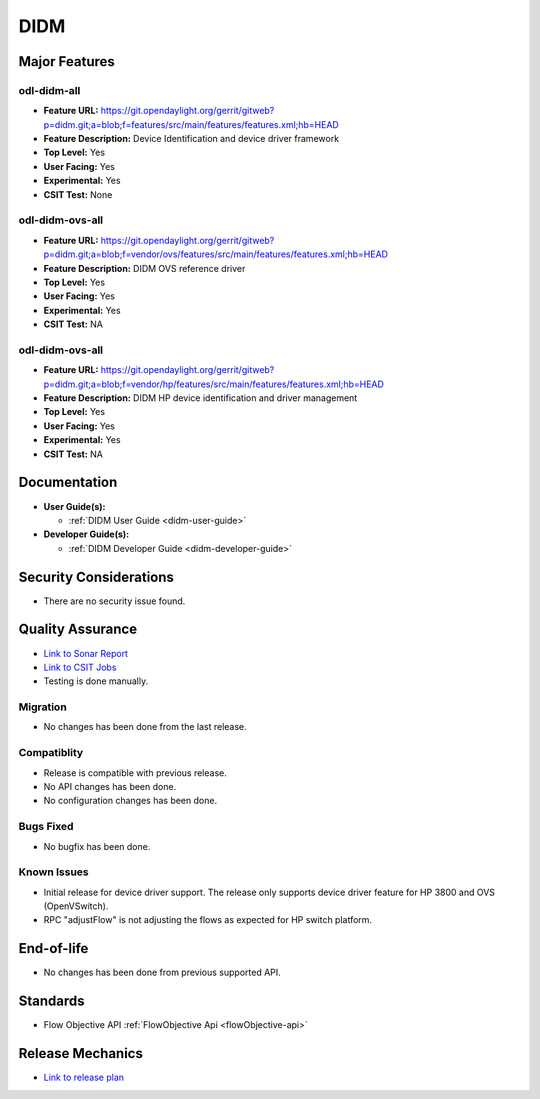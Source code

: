 ====
DIDM
====

Major Features
==============

odl-didm-all
------------

* **Feature URL:** https://git.opendaylight.org/gerrit/gitweb?p=didm.git;a=blob;f=features/src/main/features/features.xml;hb=HEAD
* **Feature Description:** Device Identification and device driver framework
* **Top Level:** Yes
* **User Facing:** Yes
* **Experimental:** Yes
* **CSIT Test:** None

odl-didm-ovs-all
----------------

* **Feature URL:** https://git.opendaylight.org/gerrit/gitweb?p=didm.git;a=blob;f=vendor/ovs/features/src/main/features/features.xml;hb=HEAD
* **Feature Description:**  DIDM OVS reference driver
* **Top Level:** Yes
* **User Facing:** Yes
* **Experimental:** Yes
* **CSIT Test:** NA

odl-didm-ovs-all
----------------

* **Feature URL:** https://git.opendaylight.org/gerrit/gitweb?p=didm.git;a=blob;f=vendor/hp/features/src/main/features/features.xml;hb=HEAD
* **Feature Description:**  DIDM HP device identification and driver management
* **Top Level:** Yes
* **User Facing:** Yes
* **Experimental:** Yes
* **CSIT Test:** NA



Documentation
=============

* **User Guide(s):**

  * :ref:`DIDM User Guide <didm-user-guide>`

* **Developer Guide(s):**

  * :ref:`DIDM Developer Guide <didm-developer-guide>`

Security Considerations
=======================

* There are no security issue found.

Quality Assurance
=================

* `Link to Sonar Report <https://sonar.opendaylight.org/overview?id=org.opendaylight.didm%3Adidm-aggregator>`_ 
* `Link to CSIT Jobs <https://jenkins.opendaylight.org/releng/view/didm/job/didm-csit-1node-discovery-only-carbon/>`_
* Testing is done manually.

Migration
---------

* No changes has been done from the last release.

Compatiblity
------------

* Release is compatible with previous release.
* No API changes has been done.
* No configuration changes has been done.

Bugs Fixed
----------

* No bugfix has been done.

Known Issues
------------

* Initial release for device driver support. The release only supports device driver feature for HP 3800 and OVS (OpenVSwitch).
* RPC "adjustFlow" is not adjusting the flows as expected for HP switch platform.

End-of-life
===========

* No changes has been done from previous supported API.

Standards
=========

* Flow Objective API :ref:`FlowObjective Api <flowObjective-api>`

Release Mechanics
=================

* `Link to release plan <https://wiki.opendaylight.org/view/DIDM:Carbon>`_
